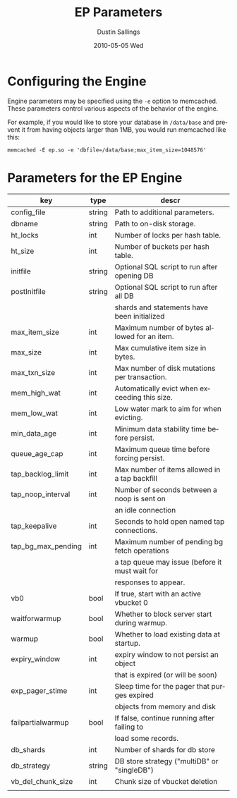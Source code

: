 #+TITLE:     EP Parameters
#+AUTHOR:    Dustin Sallings
#+EMAIL:     dustin@spy.net
#+DATE:      2010-05-05 Wed
#+DESCRIPTION:
#+LANGUAGE:  en
#+OPTIONS:   H:3 num:t toc:t \n:nil @:t ::t |:t ^:nil -:t f:t *:t <:t
#+OPTIONS:   TeX:t LaTeX:nil skip:nil d:nil todo:t pri:nil tags:not-in-toc
#+INFOJS_OPT: view:nil toc:nil ltoc:t mouse:underline buttons:0 path:http://orgmode.org/org-info.js
#+EXPORT_SELECT_TAGS: export
#+EXPORT_EXCLUDE_TAGS: noexport

* Configuring the Engine

Engine parameters may be specified using the =-e= option to
memcached.  These parameters control various aspects of the behavior
of the engine.

For example, if you would like to store your database in =/data/base=
and prevent it from having objects larger than 1MB, you would run
memcached like this:

: memcached -E ep.so -e 'dbfile=/data/base;max_item_size=1048576'

* Parameters for the EP Engine

| key                | type   | descr                                          |
|--------------------+--------+------------------------------------------------|
| config_file        | string | Path to additional parameters.                 |
| dbname             | string | Path to on-disk storage.                       |
| ht_locks           | int    | Number of locks per hash table.                |
| ht_size            | int    | Number of buckets per hash table.              |
| initfile           | string | Optional SQL script to run after opening DB    |
| postInitfile       | string | Optional SQL script to run after all DB        |
|                    |        | shards and statements have been initialized    |
| max_item_size      | int    | Maximum number of bytes allowed for an item.   |
| max_size           | int    | Max cumulative item size in bytes.             |
| max_txn_size       | int    | Max number of disk mutations per transaction.  |
| mem_high_wat       | int    | Automatically evict when exceeding this size.  |
| mem_low_wat        | int    | Low water mark to aim for when evicting.       |
| min_data_age       | int    | Minimum data stability time before persist.    |
| queue_age_cap      | int    | Maximum queue time before forcing persist.     |
| tap_backlog_limit  | int    | Max number of items allowed in a tap backfill  |
| tap_noop_interval  | int    | Number of seconds between a noop is sent on    |
|                    |        | an idle connection                             |
| tap_keepalive      | int    | Seconds to hold open named tap connections.    |
| tap_bg_max_pending | int    | Maximum number of pending bg fetch operations  |
|                    |        | a tap queue may issue (before it must wait for |
|                    |        | responses to appear.                           |
| vb0                | bool   | If true, start with an active vbucket 0        |
| waitforwarmup      | bool   | Whether to block server start during warmup.   |
| warmup             | bool   | Whether to load existing data at startup.      |
| expiry_window      | int    | expiry window to not persist an object         |
|                    |        | that is expired (or will be soon)              |
| exp_pager_stime    | int    | Sleep time for the pager that purges expired   |
|                    |        | objects from memory and disk                   |
| failpartialwarmup  | bool   | If false, continue running after failing to    |
|                    |        | load some records.                             |
| db_shards          | int    | Number of shards for db store                  |
| db_strategy        | string | DB store strategy ("multiDB" or "singleDB")    |
| vb_del_chunk_size  | int    | Chunk size of vbucket deletion                 |
|                    |        |                                                |
